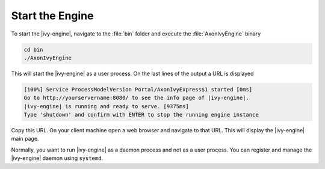 Start the Engine
----------------

To start the |ivy-engine|, navigate to the :file:`bin` folder and execute
the :file:`AxonIvyEngine` binary

.. code:: bash

    cd bin
    ./AxonIvyEngine

This will start the |ivy-engine| as a user process. On the last lines of the
output a URL is displayed

.. code:: bash

    [100%] Service ProcessModelVersion Portal/AxonIvyExpress$1 started [0ms]
    Go to http://yourservername:8080/ to see the info page of |ivy-engine|.
    |ivy-engine| is running and ready to serve. [9375ms]
    Type 'shutdown' and confirm with ENTER to stop the running engine instance

Copy this URL. On your client machine open a web browser and navigate to that
URL. This will display the |ivy-engine| main page. 

Normally, you want to run |ivy-engine| as a daemon process and not as a user
process. You can register and manage the |ivy-engine| daemon using
``systemd``.
